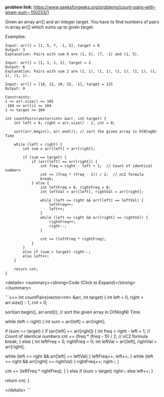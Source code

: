 *problem link:* https://www.geeksforgeeks.org/problems/count-pairs-with-given-sum--150253/1

Given an array arr[] and an integer target. You have to find numbers of pairs in array arr[] which sums up to given target.

Examples:

#+BEGIN_EXAMPLE
Input: arr[] = [1, 5, 7, -1, 5], target = 6 
Output: 3
Explanation: Pairs with sum 6 are (1, 5), (7, -1) and (1, 5). 
#+END_EXAMPLE

#+BEGIN_EXAMPLE
Input: arr[] = [1, 1, 1, 1], target = 2 
Output: 6
Explanation: Pairs with sum 2 are (1, 1), (1, 1), (1, 1), (1, 1), (1, 1), (1, 1).
#+END_EXAMPLE

#+BEGIN_EXAMPLE
Input: arr[] = [10, 12, 10, 15, -1], target = 125
Output: 0
#+END_EXAMPLE

#+BEGIN_EXAMPLE
Constraints:
1 <= arr.size() <= 105
-104 <= arr[i] <= 104
1 <= target <= 104
#+END_EXAMPLE

#+BEGIN_SRC c++
int countPairs(vector<int> &arr, int target) {
    int left = 0, right = arr.size() - 1, cnt = 0;
    
    sort(arr.begin(), arr.end()); // sort the given array in O(NlogN) Time
    
    while (left < right) {
        int sum = arr[left] + arr[right];

        if (sum == target) {
            if (arr[left] == arr[right]) {  
                int freq = right - left + 1;  // Count of identical numbers
                cnt += (freq * (freq - 1)) / 2;  // nC2 formula
                break; 
            } else {
                int leftFreq = 0, rightFreq = 0;
                int leftVal = arr[left], rightVal = arr[right];

                while (left <= right && arr[left] == leftVal) {
                    leftFreq++;
                    left++;
                }
                while (left <= right && arr[right] == rightVal) {
                    rightFreq++;
                    right--;
                }

                cnt += (leftFreq * rightFreq);
            }
        } 
        else if (sum > target) right--;
        else left++;
    }
    
    return cnt;
}
#+END_SRC

<details>
  <summary><strong>Code (Click to Expand)</strong></summary>

  ```c++
  int countPairs(vector<int> &arr, int target) {
      int left = 0, right = arr.size() - 1, cnt = 0;
      
      sort(arr.begin(), arr.end()); // sort the given array in O(NlogN) Time
      
      while (left < right) {
          int sum = arr[left] + arr[right];

          if (sum == target) {
              if (arr[left] == arr[right]) {  
                  int freq = right - left + 1;  // Count of identical numbers
                  cnt += (freq * (freq - 1)) / 2;  // nC2 formula
                  break; 
              } else {
                  int leftFreq = 0, rightFreq = 0;
                  int leftVal = arr[left], rightVal = arr[right];

                  while (left <= right && arr[left] == leftVal) {
                      leftFreq++;
                      left++;
                  }
                  while (left <= right && arr[right] == rightVal) {
                      rightFreq++;
                      right--;
                  }

                  cnt += (leftFreq * rightFreq);
              }
          } 
          else if (sum > target) right--;
          else left++;
      }
      
      return cnt;
  }

</details> ```